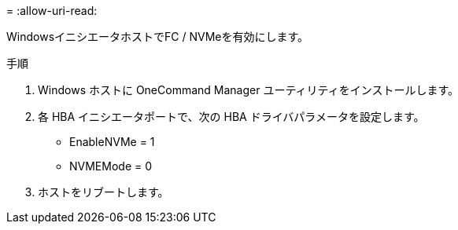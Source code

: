 = 
:allow-uri-read: 


WindowsイニシエータホストでFC / NVMeを有効にします。

.手順
. Windows ホストに OneCommand Manager ユーティリティをインストールします。
. 各 HBA イニシエータポートで、次の HBA ドライバパラメータを設定します。
+
** EnableNVMe = 1
** NVMEMode = 0


. ホストをリブートします。

